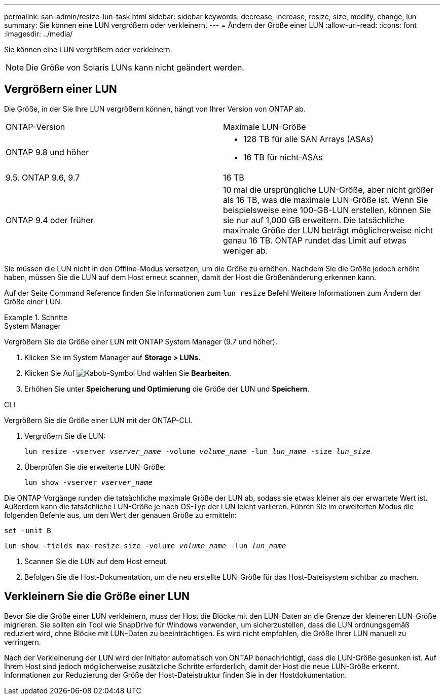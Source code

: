 ---
permalink: san-admin/resize-lun-task.html 
sidebar: sidebar 
keywords: decrease, increase, resize, size, modify, change, lun 
summary: Sie können eine LUN vergrößern oder verkleinern. 
---
= Ändern der Größe einer LUN
:allow-uri-read: 
:icons: font
:imagesdir: ../media/


[role="lead"]
Sie können eine LUN vergrößern oder verkleinern.

[NOTE]
====
Die Größe von Solaris LUNs kann nicht geändert werden.

====


== Vergrößern einer LUN

Die Größe, in der Sie Ihre LUN vergrößern können, hängt von Ihrer Version von ONTAP ab.

|===


| ONTAP-Version | Maximale LUN-Größe 


| ONTAP 9.8 und höher  a| 
* 128 TB für alle SAN Arrays (ASAs)
* 16 TB für nicht-ASAs




| 9.5. ONTAP 9.6, 9.7 | 16 TB 


| ONTAP 9.4 oder früher | 10 mal die ursprüngliche LUN-Größe, aber nicht größer als 16 TB, was die maximale LUN-Größe ist. Wenn Sie beispielsweise eine 100-GB-LUN erstellen, können Sie sie nur auf 1,000 GB erweitern. Die tatsächliche maximale Größe der LUN beträgt möglicherweise nicht genau 16 TB. ONTAP rundet das Limit auf etwas weniger ab. 
|===
Sie müssen die LUN nicht in den Offline-Modus versetzen, um die Größe zu erhöhen. Nachdem Sie die Größe jedoch erhöht haben, müssen Sie die LUN auf dem Host erneut scannen, damit der Host die Größenänderung erkennen kann.

Auf der Seite Command Reference finden Sie Informationen zum `lun resize` Befehl Weitere Informationen zum Ändern der Größe einer LUN.

.Schritte
[role="tabbed-block"]
====
.System Manager
--
Vergrößern Sie die Größe einer LUN mit ONTAP System Manager (9.7 und höher).

. Klicken Sie im System Manager auf *Storage > LUNs*.
. Klicken Sie Auf image:icon_kabob.gif["Kabob-Symbol"] Und wählen Sie *Bearbeiten*.
. Erhöhen Sie unter *Speicherung und Optimierung* die Größe der LUN und *Speichern*.


--
.CLI
--
Vergrößern Sie die Größe einer LUN mit der ONTAP-CLI.

. Vergrößern Sie die LUN:
+
`lun resize -vserver _vserver_name_ -volume _volume_name_ -lun _lun_name_ -size _lun_size_`

. Überprüfen Sie die erweiterte LUN-Größe:
+
`lun show -vserver _vserver_name_`

+
[NOTE]
====
Die ONTAP-Vorgänge runden die tatsächliche maximale Größe der LUN ab, sodass sie etwas kleiner als der erwartete Wert ist. Außerdem kann die tatsächliche LUN-Größe je nach OS-Typ der LUN leicht variieren. Führen Sie im erweiterten Modus die folgenden Befehle aus, um den Wert der genauen Größe zu ermitteln:

`set -unit B`

`lun show -fields max-resize-size -volume _volume_name_ -lun _lun_name_`

====
. Scannen Sie die LUN auf dem Host erneut.
. Befolgen Sie die Host-Dokumentation, um die neu erstellte LUN-Größe für das Host-Dateisystem sichtbar zu machen.


--
====


== Verkleinern Sie die Größe einer LUN

Bevor Sie die Größe einer LUN verkleinern, muss der Host die Blöcke mit den LUN-Daten an die Grenze der kleineren LUN-Größe migrieren. Sie sollten ein Tool wie SnapDrive für Windows verwenden, um sicherzustellen, dass die LUN ordnungsgemäß reduziert wird, ohne Blöcke mit LUN-Daten zu beeinträchtigen. Es wird nicht empfohlen, die Größe Ihrer LUN manuell zu verringern.

Nach der Verkleinerung der LUN wird der Initiator automatisch von ONTAP benachrichtigt, dass die LUN-Größe gesunken ist. Auf Ihrem Host sind jedoch möglicherweise zusätzliche Schritte erforderlich, damit der Host die neue LUN-Größe erkennt. Informationen zur Reduzierung der Größe der Host-Dateistruktur finden Sie in der Hostdokumentation.
